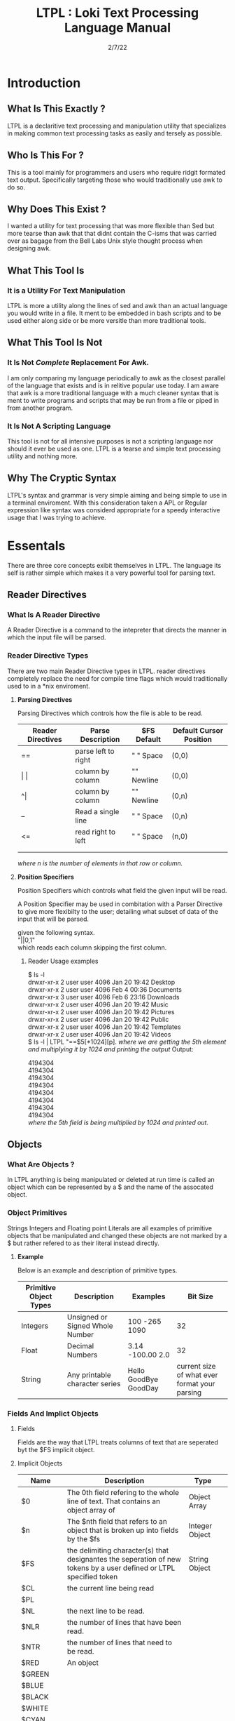 #+Title: LTPL : Loki Text Processing Language Manual
#+Date: 2/7/22

* Introduction
** What Is This Exactly ?
   LTPL is a declaritive text processing and manipulation utility that specializes in making common
   text processing tasks as easily and tersely as possible.
** Who Is This For ?
   This is a tool mainly for programmers and users who require ridgit formated text output. Specifically targeting
   those who would traditionally use awk to do so.
** Why Does This Exist ?
   I wanted a utility for text processing that was more flexible than Sed but more tearse than awk that
   that didnt contain the C-isms that was carried over as bagage from the Bell Labs Unix style thought process when designing awk.
** What This Tool Is
*** It is a Utility For Text Manipulation
    LTPL is more a utility along the lines of sed and awk than an actual language you would write in a file.
    It ment to be embedded in bash scripts and to be used either along side or be more versitle than more traditional tools.
** What This Tool Is Not    
*** It Is Not /Complete/ Replacement For Awk. 
    I am only comparing my language periodically to awk as the closest parallel of the language that exists and is in relitive popular use today.
    I am aware that awk is a more traditional language with a much cleaner syntax that is ment to write programs and scripts that may be run from a file or piped in from another program.
*** It Is Not A Scripting Language
    This tool is not for all intensive purposes is not a scripting language nor should it ever be used as one.
    LTPL is a tearse and simple text processing utility and nothing more.
** Why The Cryptic Syntax
   LTPL's syntax and grammar is very simple aiming and being simple to use in a terminal enviroment.
   With this consideration taken a APL or Regular expression like syntax was considerd appropriate for a speedy interactive usage that I was trying to achieve.
* Essentals
  There are three core concepts exibit themselves in LTPL.
  The language its self is rather simple which makes it a very powerful tool for parsing text.
** Reader Directives
*** What Is A Reader Directive
     A Reader Directive is a command to the intepreter that directs the manner in which the input file will be parsed.
*** Reader Directive Types
    There are two main Reader Directive types in LTPL.
    reader directives completely replace the need for compile time flags which would traditionally used to in a *nix
    enviroment.
**** *Parsing Directives*
      Parsing Directives which controls how the file is able to be read.
      |-------------------+---------------------+--------------+-------------------------|
      | Reader Directives | Parse Description   | $FS Default  | Default Cursor Position |
      |-------------------+---------------------+--------------+-------------------------|
      | ==                | parse left to right | " " Space    | (0,0)                   |
      |-------------------+---------------------+--------------+-------------------------|
      | \vert \vert       | column by column    | "\n" Newline | (0,0)                   |
      |-------------------+---------------------+--------------+-------------------------|
      | ^\vert            | column by column    | "\n" Newline | (0,n)                   |
      |-------------------+---------------------+--------------+-------------------------|
      | --                | Read a single line  | " " Space    | (0,n)                   |
      |-------------------+---------------------+--------------+-------------------------|
      | <=                | read right to left  | " " Space    | (n,0)                   |
      |-------------------+---------------------+--------------+-------------------------|
      |                   |                     |              |                         |
      |-------------------+---------------------+--------------+-------------------------|
      |                   |                     |              |                         |
       /where n is the number of elements in that row or column./

**** *Position Specifiers*
     Position Specifiers which controls what field the given input will be read.

     A Position Specifier may be used in combitation with a Parser Directive to give more flexibilty to the user;
     detailing what subset of data of the input that will be parsed.

     given the following syntax.\\
     
     "||0,1" \\
     
     which reads each column skipping the first column.        

***** Reader Usage examples
      $ ls -l \\
      drwxr-xr-x 2 user user  4096 Jan 20 19:42 Desktop \\
      drwxr-xr-x 2 user user  4096 Feb  4 00:36 Documents \\
      drwxr-xr-x 3 user user  4096 Feb  6 23:16 Downloads \\
      drwxr-xr-x 2 user user  4096 Jan 20 19:42 Music \\ 
      drwxr-xr-x 2 user user  4096 Jan 20 19:42 Pictures \\
      drwxr-xr-x 2 user user  4096 Jan 20 19:42 Public \\ 
      drwxr-xr-x 2 user user  4096 Jan 20 19:42 Templates \\
      drwxr-xr-x 2 user user  4096 Jan 20 19:42 Videos \\

      $ ls -l | LTPL "==$5[*1024][p].
      /where we are getting the 5th element and multiplying it by 1024 and printing the output/
      Output:
     
      4194304 \\
      4194304 \\
      4194304 \\
      4194304 \\
      4194304 \\
      4194304 \\
      4194304 \\ 
      4194304 \\
          
      /where the 5th field is being multiplied by 1024 and printed out./
** Objects
*** What Are Objects ?
    In LTPL anything is being manipulated or deleted at run time is called an object which can be represented by a $ and the name of the assocated object.
*** Object Primitives
    Strings Integers and Floating point Literals are all examples of primitive objects that be manipulated and changed these objects are not marked by a $
    but rather refered to as their literal instead directly.
**** *Example*
     Below is an example and description of primitive types.
    |------------------------+---------------------------------+-----------------------+-----------------------------------------------|
    | Primitive Object Types | Description                     | Examples              |                                      Bit Size |
    |------------------------+---------------------------------+-----------------------+-----------------------------------------------|
    | Integers               | Unsigned or Signed Whole Number | 100 -265 1090         |                                            32 |
    |------------------------+---------------------------------+-----------------------+-----------------------------------------------|
    | Float                  | Decimal Numbers                 | 3.14 -100.00  2.0     |                                            32 |
    |------------------------+---------------------------------+-----------------------+-----------------------------------------------|
    | String                 | Any printable character series  | Hello GoodBye GoodDay | current size of what ever format your parsing |
    |------------------------+---------------------------------+-----------------------+-----------------------------------------------|

*** Fields And Implict Objects
**** Fields 
     Fields are the way that LTPL treats columns of text that are seperated byt the $FS implicit object.
**** Implicit Objects
      |----------+---------------------------------------------------------------------------------------------------------------------+----------------+---|
      | Name     | Description                                                                                                         | Type           |   |
      |----------+---------------------------------------------------------------------------------------------------------------------+----------------+---|
      | $0       | The 0th field refering to the whole line of text. That contains an object array of                                  | Object Array   |   |
      |----------+---------------------------------------------------------------------------------------------------------------------+----------------+---|
      | $n       | The $nth field that refers to an object that is broken up into fields by the $fs                                    | Integer Object |   |
      |----------+---------------------------------------------------------------------------------------------------------------------+----------------+---|
      | $FS      | the delimiting character(s) that designantes the seperation of new tokens by a user defined or LTPL specified token | String Object  |   |
      |----------+---------------------------------------------------------------------------------------------------------------------+----------------+---|
      | $CL      | the current line being read                                                                                         |                |   |
      |----------+---------------------------------------------------------------------------------------------------------------------+----------------+---|
      | $PL      |                                                                                                                     |                |   |
      |----------+---------------------------------------------------------------------------------------------------------------------+----------------+---|
      | $NL      | the next line to be read.                                                                                           |                |   |
      |----------+---------------------------------------------------------------------------------------------------------------------+----------------+---|
      | $NLR     | the number of lines that have been read.                                                                            |                |   |
      |----------+---------------------------------------------------------------------------------------------------------------------+----------------+---|
      | $NTR     | the number of lines that need to be read.                                                                           |                |   |
      |----------+---------------------------------------------------------------------------------------------------------------------+----------------+---|
      | $RED     | An object                                                                                                           |                |   |
      |----------+---------------------------------------------------------------------------------------------------------------------+----------------+---|
      | $GREEN   |                                                                                                                     |                |   |
      |----------+---------------------------------------------------------------------------------------------------------------------+----------------+---|
      | $BLUE    |                                                                                                                     |                |   |
      |----------+---------------------------------------------------------------------------------------------------------------------+----------------+---|
      | $BLACK   |                                                                                                                     |                |   |
      |----------+---------------------------------------------------------------------------------------------------------------------+----------------+---|
      | $WHITE   |                                                                                                                     |                |   |
      |----------+---------------------------------------------------------------------------------------------------------------------+----------------+---|
      | $CYAN    |                                                                                                                     |                |   |
      |----------+---------------------------------------------------------------------------------------------------------------------+----------------+---|
      | $MAGENTA |                                                                                                                     |                |   |
      |----------+---------------------------------------------------------------------------------------------------------------------+----------------+---|
      | $YELLOW  |                                                                                                                     |                |   |
      |----------+---------------------------------------------------------------------------------------------------------------------+----------------+---|
      | $PURPLE  |                                                                                                                     |                |   |
      |----------+---------------------------------------------------------------------------------------------------------------------+----------------+---|
      | $PINK    |                                                                                                                     |                |   |
      |----------+---------------------------------------------------------------------------------------------------------------------+----------------+---|
      | $ORANGE  |                                                                                                                     |                |   |
      |----------+---------------------------------------------------------------------------------------------------------------------+----------------+---|
      
      /where n is the number of fields/

*** User Defined Objects
    Objects In LTPL are able to be created by referancing a nonexistant object by using the $.
    typing the example nonsensecal case "$bar" is a proper object declaration.
*** Assignement
    Defining new variables along with reassigning existing ones are core parts of any programming language (except for the haskell purists out there)
    LTPL is no different but has a quirk to do so.
**** Examples     
     LTPL example.txt "==$bar[10]."\\
     LTPL example.txt "==$foo."\\
     /both of which are valid instances of objects where foo is assigned to an empty string by default and bar is assigned to 10/ \\
     
     $ ls \\

     drwxr-xr-x 2 user user  4096 Jan 20 19:42 Desktop \\
     drwxr-xr-x 2 user user  4096 Feb  4 00:36 Documents \\
     drwxr-xr-x 3 user user  4096 Feb  6 23:16 Downloads \\
     drwxr-xr-x 2 user user  4096 Jan 20 19:42 Music \\ 
     drwxr-xr-x 2 user user  4096 Jan 20 19:42 Pictures \\
     drwxr-xr-x 2 user user  4096 Jan 20 19:42 Public \\ 
     drwxr-xr-x 2 user user  4096 Jan 20 19:42 Templates \\
     drwxr-xr-x 2 user user  4096 Jan 20 19:42 Videos \\

     ls -l | LTPL "==$3[~=$3]$foo[p].

     Output:

     drwxr-xr-x 2 user 4096 Jan 20 19:42 Desktop \\
     drwxr-xr-x 2 user 4096 Feb  4 00:36 Documents \\
     drwxr-xr-x 3 user 4096 Feb  6 23:16 Downloads \\
     drwxr-xr-x 2 user 4096 Jan 20 19:42 Music \\ 
     drwxr-xr-x 2 user 4096 Jan 20 19:42 Pictures \\
     drwxr-xr-x 2 user 4096 Jan 20 19:42 Public \\ 
     drwxr-xr-x 2 user 4096 Jan 20 19:42 Templates \\
     drwxr-xr-x 2 user 4096 Jan 20 19:42 Videos \\
     
*** Object Arrays And Subfields
    Subfields and object arrays are more or less equvilent. with the only real difference is in what is being refered. to put it simply:

    if it is a field it will be refered to as a subfield.
    if it is a user defined object it is refered to as an object array.
    /The encomapssing term between the two is object array/
**** Refering To  Object Arrays
     Below is a dummy file with that we will parse.\\
     \\
     Example.txt:\\
     hello world this is a tjest.

     if you notice there is a spelling error\\
     you can fix such a minute error like so\\
    
     LTPL Example.txt "--$6$2[~=$6$2]$6$1[>>]$0[p]."\\
     /where $6 is the 6th field while refering to the 2nd object field. deleting the object in said field and moving the object on the left next to it over where the previous object resided/
        
** Actions
*** What Is An Action
    An action is the primary enact changes to Objects. they are syntactically represented within [].
**** Example     
     $ ls -l \\
     drwxr-xr-x 2 user user  4096 Jan 20 19:42 Desktop \\
     drwxr-xr-x 2 user user  4096 Feb  4 00:36 Documents \\
     drwxr-xr-x 3 user user  4096 Feb  6 23:16 Downloads \\
     drwxr-xr-x 2 user user  4096 Jan 20 19:42 Music \\
     drwxr-xr-x 2 user user  4096 Jan 20 19:42 Pictures \\ 
     drwxr-xr-x 2 user user  4096 Jan 20 19:42 Public \\
     drwxr-xr-x 2 user user  4096 Jan 20 19:42 Templates \\
     drwxr-xr-x 2 user user  4096 Jan 20 19:42 Videos \\
     
     ls -l | LTPL "==$6[p]" \\
     
     Output: \\
     Jan \\
     Feb \\
     Feb \\ 
     Jan \\
     Jan \\
     Jan \\
     Jan \\
     Jan \\
     
*** Actions Predefined
**** Output And More Output
     Keeping within the bound of the promise that this is not a scripting language There is no way to prompt users for input what so ever.
     In LTPL There a variety of different mechinisms that the user to write to a file of their choice.
***** Writing To Files
      What Would a text processing language be with out being able to save the manipulated text to files write to files.
*** Why Can't I Define My Own Actions
    well there is a simple answer to that. LTPL is not a scripting language. If you feel you need to define your own actions to make a certain action easier. you should look at some other language.
    consider using AWK or perl. heck sed can be useful in some circumstances. 
*** Possible Actions

    
    |-----------------+---------------+---------------------------------------------------------------------------------------+--------------------------------+-------------------------------------------------+---------------------+---|
    | Name            | Symbolic Name | Description                                                                           | Possible Arguments             | Examples                                        | program description |   |
    |-----------------+---------------+---------------------------------------------------------------------------------------+--------------------------------+-------------------------------------------------+---------------------+---|
    | print           | p             | Prints an object to stdout                                                            | p -red -green -blue \vert none | ---$1[p 255,0,0].                               |                     |   |
    | write           | w             | writes objects to a file                                                              | w -filename \vert -filename    | ---$0[w file.txt].                              |                     |   |
    |-----------------+---------------+---------------------------------------------------------------------------------------+--------------------------------+-------------------------------------------------+---------------------+---|
    | filter          | ~             | removes if condition is true                                                          | ~ -logical operator -object    | ---$0[~=10][p].                                 |                     |   |
    | cast to type    | ->            | given an object it converts it to the type of a given object                          | -> -object                     | ---$1[-> 10][p]                                 |                     |   |
    | ternary         | ?             | does the next action if true the other if false                                       | ? - logical operator object    | ---$1[? = 10]Success[p 0 255,0]fail[p 255,0,0]. |                     |   |
    |-----------------+---------------+---------------------------------------------------------------------------------------+--------------------------------+-------------------------------------------------+---------------------+---|
    | italic          | i             |                                                                                       | none                           | ---$0[i][p].                                    |                     |   |
    | bold            | b             |                                                                                       | none                           |                                                 |                     |   |
    | underline       | _             | underlines an object                                                                  | none                           | ---$0[_][p].                                    |                     |   |
    | highlight       | #             | highlights an object                                                                  | none                           | ---$0[                                          |                     |   |
    | shift down line | VV            | shfits an object down into the line below it.                                         |                                |                                                 |                     |   |
    | shift up line   | ^^            |                                                                                       |                                |                                                 |                     |   |
    | Swap lines
    | Move Right      | >>            | shifts an object right by one field replacing the object that inhabited that location | none                           | ---$1[>>]$2[p].                                 |                     |   |
    | Move Left       | <<            | shifts an object left by one field replacing the object that inhabited that location  | none                           |                                                 |                     |   |
    |-----------------+---------------+---------------------------------------------------------------------------------------+--------------------------------+-------------------------------------------------+---------------------+---|
    
* Implentation Details
* Examples
* Benchmarks
ure Ideas
* Grammar BNF

